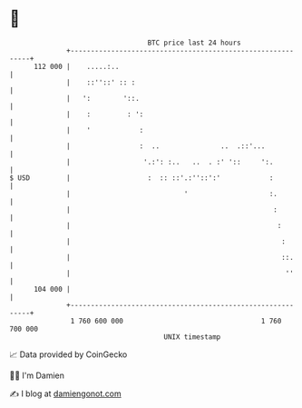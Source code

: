 * 👋

#+begin_example
                                     BTC price last 24 hours                    
                 +------------------------------------------------------------+ 
         112 000 |    .....:..                                                | 
                 |    ::''::' :: :                                            | 
                 |   ':        '::.                                           | 
                 |    :         : ':                                          | 
                 |    '            :                                          | 
                 |                 :  ..               ..  .::'...            | 
                 |                  '.:': :..   ..  . :' '::     ':.          | 
   $ USD         |                   :  :: ::'.:''::':'            :          | 
                 |                            '                    :.         | 
                 |                                                  :         | 
                 |                                                   :        | 
                 |                                                    :       | 
                 |                                                    ::.     | 
                 |                                                     ''     | 
         104 000 |                                                            | 
                 +------------------------------------------------------------+ 
                  1 760 600 000                                  1 760 700 000  
                                         UNIX timestamp                         
#+end_example
📈 Data provided by CoinGecko

🧑‍💻 I'm Damien

✍️ I blog at [[https://www.damiengonot.com][damiengonot.com]]
